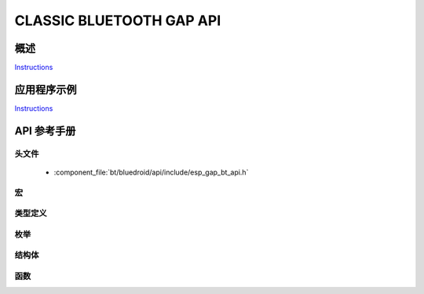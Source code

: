 CLASSIC BLUETOOTH GAP API
=========================

概述
--------

`Instructions`_

应用程序示例
-------------------

`Instructions`_

.. _Instructions: ../template.html


API 参考手册
-------------

头文件
^^^^^^^^^^^^

  * :component_file:`bt/bluedroid/api/include/esp_gap_bt_api.h`


宏
^^^^^^


类型定义
^^^^^^^^^^^^^^^^


枚举
^^^^^^^^^^^^

.. doxygenenum:: esp_bt_scan_mode_t

结构体
^^^^^^^^^^


函数
^^^^^^^^^

.. doxygenfunction:: esp_bt_gap_set_scan_mode

